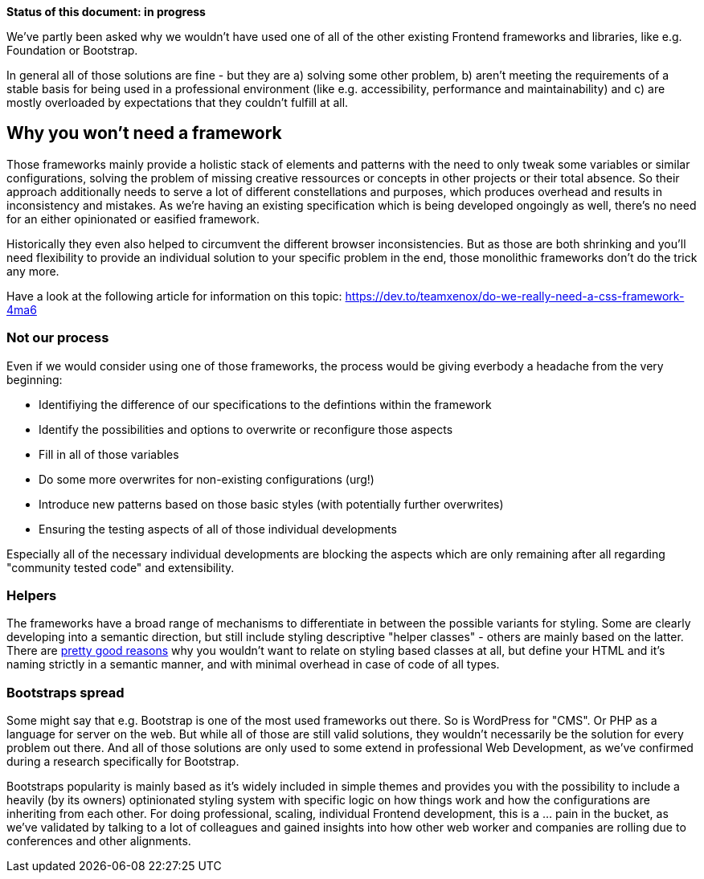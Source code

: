 *Status of this document: in progress*

We've partly been asked why we wouldn't have used one of all of the other existing Frontend frameworks and libraries, like e.g. Foundation or Bootstrap.

In general all of those solutions are fine - but they are a) solving some other problem, b) aren't meeting the requirements of a stable basis for being used in a professional environment (like e.g. accessibility, performance and maintainability) and c) are mostly overloaded by expectations that they couldn't fulfill at all.

## Why you won't need a framework

Those frameworks mainly provide a holistic stack of elements and patterns with the need to only tweak some variables or similar configurations, solving the problem of missing creative ressources or concepts in other projects or their total absence. So their approach additionally needs to serve a lot of different constellations and purposes, which produces overhead and results in inconsistency and mistakes.
As we're having an existing specification which is being developed ongoingly as well, there's no need for an either opinionated or easified framework.

Historically they even also helped to circumvent the different browser inconsistencies. But as those are both shrinking and you'll need flexibility to provide an individual solution to your specific problem in the end, those monolithic frameworks don't do the trick any more.

Have a look at the following article for information on this topic: https://dev.to/teamxenox/do-we-really-need-a-css-framework-4ma6

### Not our process

Even if we would consider using one of those frameworks, the process would be giving everbody a headache from the very beginning:

* Identifiying the difference of our specifications to the defintions within the framework
* Identify the possibilities and options to overwrite or reconfigure those aspects
* Fill in all of those variables
* Do some more overwrites for non-existing configurations (urg!)
* Introduce new patterns based on those basic styles (with potentially further overwrites)
* Ensuring the testing aspects of all of those individual developments

Especially all of the necessary individual developments are blocking the aspects which are only remaining after all regarding "community tested code" and extensibility.

### Helpers

The frameworks have a broad range of mechanisms to differentiate in between the possible variants for styling. Some are clearly developing into a semantic direction, but still include styling descriptive "helper classes" - others are mainly based on the latter.
There are link:semantics.adoc[pretty good reasons] why you wouldn't want to relate on styling based classes at all, but define your HTML and it's naming strictly in a semantic manner, and with minimal overhead in case of code of all types.

### Bootstraps spread

Some might say that e.g. Bootstrap is one of the most used frameworks out there. So is WordPress for "CMS". Or PHP as a language for server on the web. But while all of those are still valid solutions, they wouldn't necessarily be the solution for every problem out there. And all of those solutions are only used to some extend in professional Web Development, as we've confirmed during a research specifically for Bootstrap.

Bootstraps popularity is mainly based as it's widely included in simple themes and provides you with the possibility to include a heavily (by its owners) optinionated styling system with specific logic on how things work and how the configurations are inheriting from each other. For doing professional, scaling, individual Frontend development, this is a … pain in the bucket, as we've validated by talking to a lot of colleagues and gained insights into how other web worker and companies are rolling due to conferences and other alignments.

